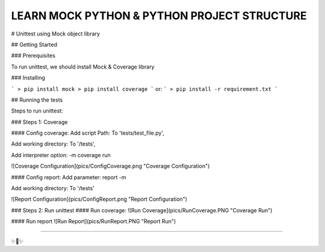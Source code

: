 LEARN MOCK PYTHON & PYTHON PROJECT STRUCTURE
========================
# Unittest using Mock object library

## Getting Started

### Prerequisites

To run unittest, we should install Mock & Coverage library

### Installing

```
> pip install mock
> pip install coverage
```
or:
```
> pip install -r requirement.txt
```

## Running the tests

Steps to run unittest:

### Steps 1: Coverage

#### Config coverage:
Add script Path: To 'tests/test_file.py',

Add working directory: To '/tests',

Add interpreter option: -m coverage run

![Coverage Configuration](pics/ConfigCoverage.png "Coverage Configuration")

#### Config report:
Add parameter: report -m

Add working directory: To '/tests'

![Report Configuration](pics/ConfigReport.png "Report Configuration")

### Steps 2: Run unittest
#### Run coverage:
![Run Coverage](pics/RunCoverage.PNG "Coverage Run")

#### Run report
![Run Report](pics/RunReport.PNG "Report Run")



---------------

✨🍰✨
